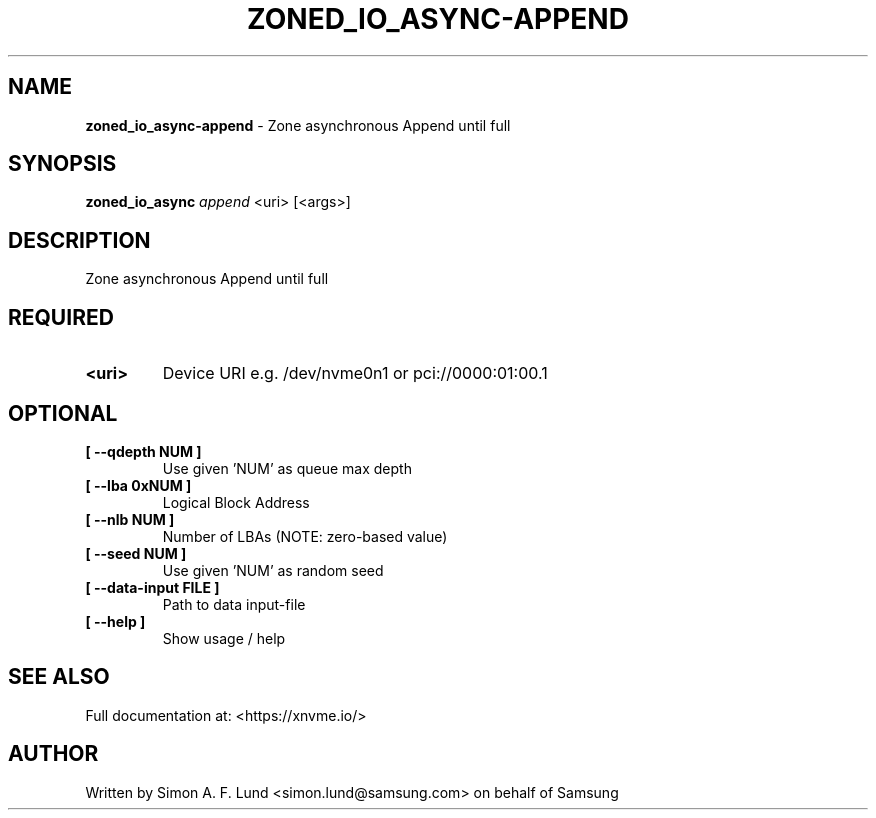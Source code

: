 .\" Text automatically generated by txt2man
.TH ZONED_IO_ASYNC-APPEND 1 "19 December 2019" "xNVMe" "xNVMe"
.SH NAME
\fBzoned_io_async-append \fP- Zone asynchronous Append until full
.SH SYNOPSIS
.nf
.fam C
\fBzoned_io_async\fP \fIappend\fP <uri> [<args>]
.fam T
.fi
.fam T
.fi
.SH DESCRIPTION
Zone asynchronous Append until full
.SH REQUIRED
.TP
.B
<uri>
Device URI e.g. /dev/nvme0n1 or pci://0000:01:00.1
.RE
.PP

.SH OPTIONAL
.TP
.B
[ \fB--qdepth\fP NUM ]
Use given 'NUM' as queue max depth
.TP
.B
[ \fB--lba\fP 0xNUM ]
Logical Block Address
.TP
.B
[ \fB--nlb\fP NUM ]
Number of LBAs (NOTE: zero-based value)
.TP
.B
[ \fB--seed\fP NUM ]
Use given 'NUM' as random seed
.TP
.B
[ \fB--data-input\fP FILE ]
Path to data input-file
.TP
.B
[ \fB--help\fP ]
Show usage / help
.RE
.PP


.SH SEE ALSO
Full documentation at: <https://xnvme.io/>
.SH AUTHOR
Written by Simon A. F. Lund <simon.lund@samsung.com> on behalf of Samsung
